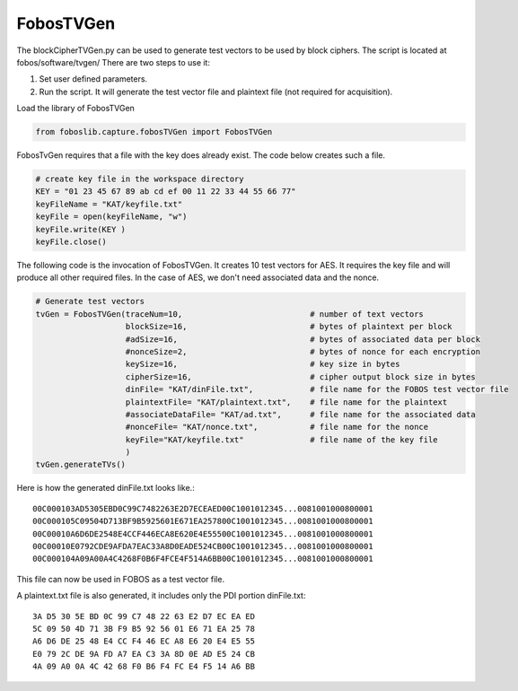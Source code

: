 .. _FobosTVGen:

==========
FobosTVGen
==========

The blockCipherTVGen.py can be used to generate test vectors to be used by block ciphers. The script is located at fobos/software/tvgen/
There are two steps to use it:

1. Set user defined parameters.
2. Run the script. It will generate the test vector file and plaintext file (not required for acquisition).

Load the library of FobosTVGen

.. code-block:: python
    
    from foboslib.capture.fobosTVGen import FobosTVGen

FobosTvGen requires that a file with the key does already exist. The code below creates such a file.

.. code-block:: python

    # create key file in the workspace directory
    KEY = "01 23 45 67 89 ab cd ef 00 11 22 33 44 55 66 77"
    keyFileName = "KAT/keyfile.txt"
    keyFile = open(keyFileName, "w")
    keyFile.write(KEY )
    keyFile.close()

The following code is the invocation of FobosTVGen. It creates 10 test vectors for AES. It requires 
the key file and will produce all other required files. In the case of AES, we don't need associated 
data and the nonce.

.. code-block:: python

    # Generate test vectors
    tvGen = FobosTVGen(traceNum=10,                           # number of text vectors
                       blockSize=16,                          # bytes of plaintext per block
                       #adSize=16,                            # bytes of associated data per block
                       #nonceSize=2,                          # bytes of nonce for each encryption
                       keySize=16,                            # key size in bytes
                       cipherSize=16,                         # cipher output block size in bytes
                       dinFile= "KAT/dinFile.txt",            # file name for the FOBOS test vector file
                       plaintextFile= "KAT/plaintext.txt",    # file name for the plaintext 
                       #associateDataFile= "KAT/ad.txt",      # file name for the associated data
                       #nonceFile= "KAT/nonce.txt",           # file name for the nonce
                       keyFile="KAT/keyfile.txt"              # file name of the key file
                       )
    tvGen.generateTVs()




Here is how the generated dinFile.txt looks like.::

    00C000103AD5305EBD0C99C7482263E2D7ECEAED00C1001012345...0081001000800001
    00C000105C09504D713BF9B5925601E671EA257800C1001012345...0081001000800001
    00C00010A6D6DE2548E4CCF446ECA8E620E4E55500C1001012345...0081001000800001
    00C00010E0792CDE9AFDA7EAC33A8D0EADE524CB00C1001012345...0081001000800001
    00C000104A09A00A4C4268F0B6F4FCE4F514A6BB00C1001012345...0081001000800001

This file can now be used in FOBOS as a test vector file.

A plaintext.txt file is also generated, it includes only the PDI portion dinFile.txt::

    3A D5 30 5E BD 0C 99 C7 48 22 63 E2 D7 EC EA ED
    5C 09 50 4D 71 3B F9 B5 92 56 01 E6 71 EA 25 78
    A6 D6 DE 25 48 E4 CC F4 46 EC A8 E6 20 E4 E5 55
    E0 79 2C DE 9A FD A7 EA C3 3A 8D 0E AD E5 24 CB
    4A 09 A0 0A 4C 42 68 F0 B6 F4 FC E4 F5 14 A6 BB


